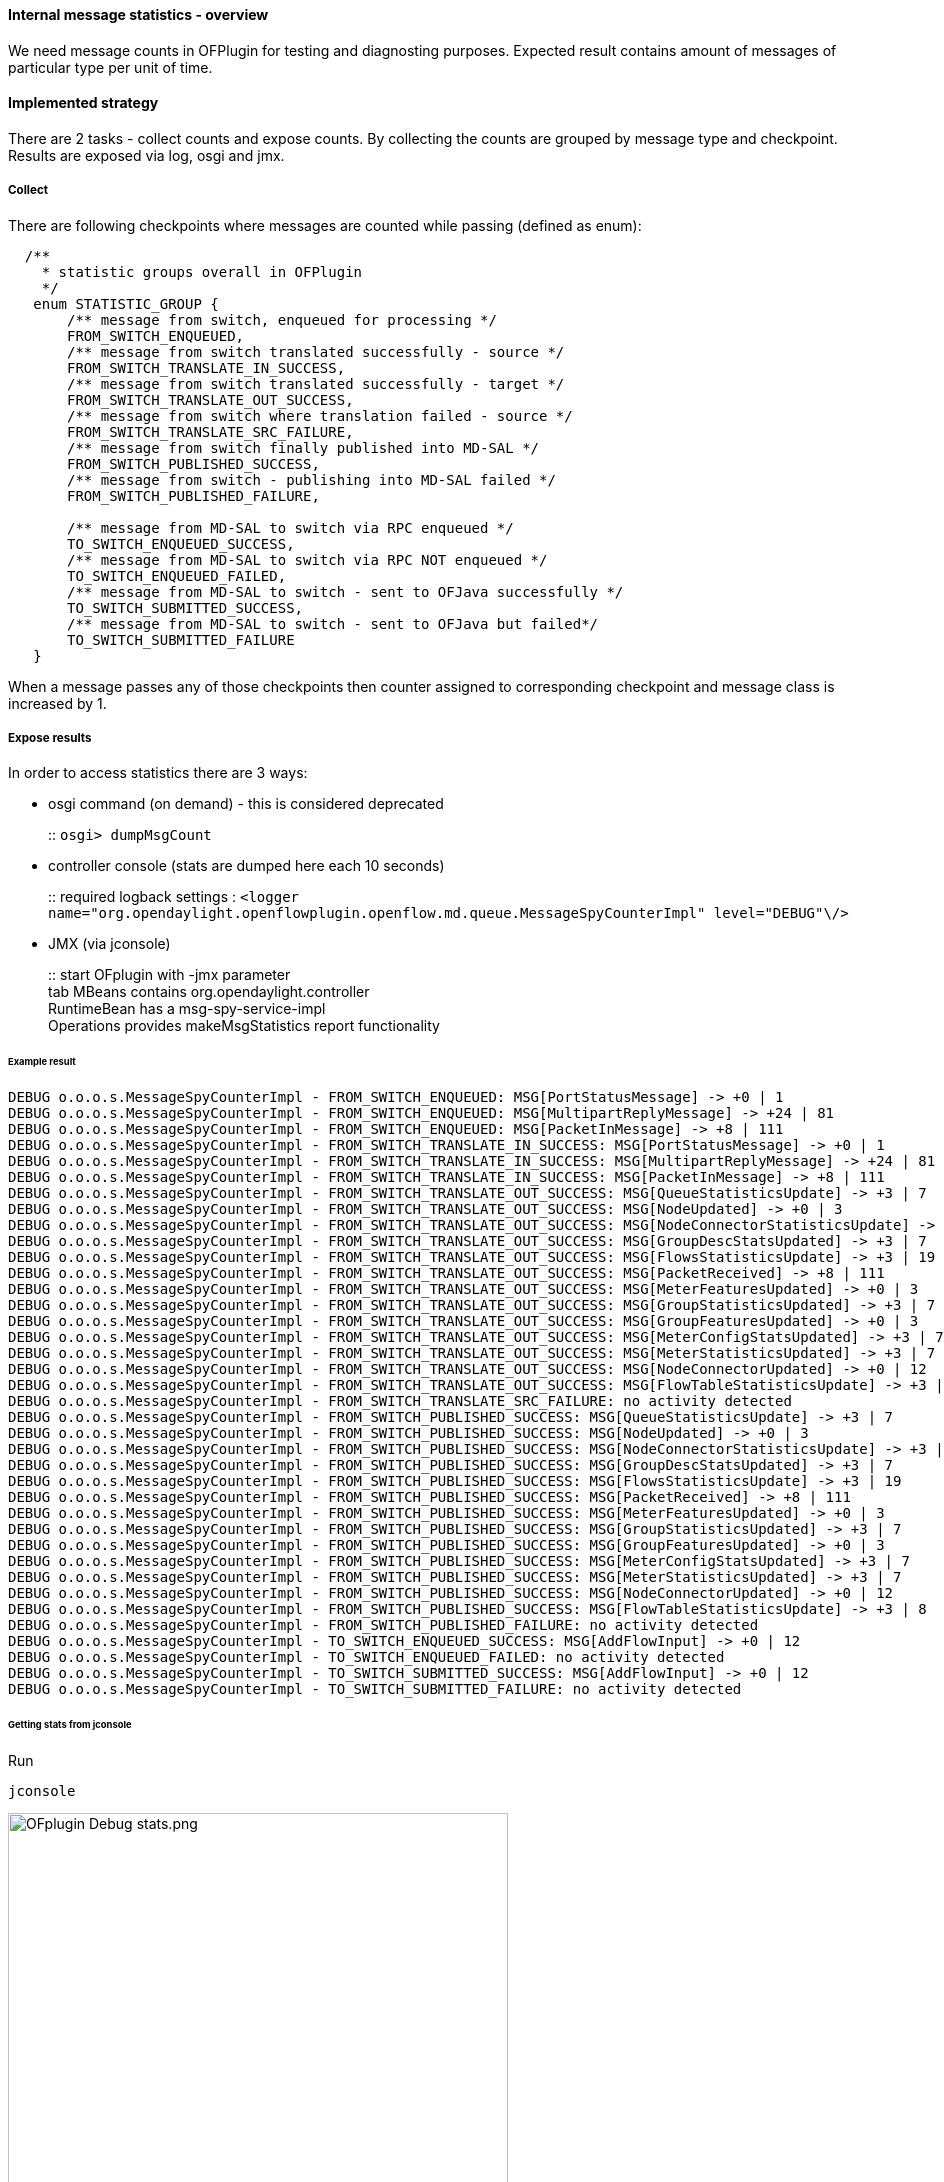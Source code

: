 ==== Internal message statistics - overview

We need message counts in OFPlugin for testing and diagnosting purposes.
Expected result contains amount of messages of particular type per unit
of time.

==== Implemented strategy

There are 2 tasks - collect counts and expose counts. By collecting the
counts are grouped by message type and checkpoint. Results are exposed
via log, osgi and jmx.

[[collect]]
===== Collect

There are following checkpoints where messages are counted while passing
(defined as enum):

[source, java]
----
  /**
    * statistic groups overall in OFPlugin
    */
   enum STATISTIC_GROUP {
       /** message from switch, enqueued for processing */
       FROM_SWITCH_ENQUEUED,
       /** message from switch translated successfully - source */
       FROM_SWITCH_TRANSLATE_IN_SUCCESS,
       /** message from switch translated successfully - target */
       FROM_SWITCH_TRANSLATE_OUT_SUCCESS,
       /** message from switch where translation failed - source */
       FROM_SWITCH_TRANSLATE_SRC_FAILURE,
       /** message from switch finally published into MD-SAL */
       FROM_SWITCH_PUBLISHED_SUCCESS,
       /** message from switch - publishing into MD-SAL failed */
       FROM_SWITCH_PUBLISHED_FAILURE,
       
       /** message from MD-SAL to switch via RPC enqueued */
       TO_SWITCH_ENQUEUED_SUCCESS,
       /** message from MD-SAL to switch via RPC NOT enqueued */
       TO_SWITCH_ENQUEUED_FAILED,
       /** message from MD-SAL to switch - sent to OFJava successfully */
       TO_SWITCH_SUBMITTED_SUCCESS,
       /** message from MD-SAL to switch - sent to OFJava but failed*/
       TO_SWITCH_SUBMITTED_FAILURE
   }
----

When a message passes any of those checkpoints then counter assigned to
corresponding checkpoint and message class is increased by 1.

[[expose-results]]
===== Expose results

In order to access statistics there are 3 ways:

* osgi command (on demand) - this is considered deprecated
+
::
  `osgi> dumpMsgCount`
* controller console (stats are dumped here each 10 seconds)
+
::
  required logback settings :
  `<logger name="org.opendaylight.openflowplugin.openflow.md.queue.MessageSpyCounterImpl" level="DEBUG"\/>`
* JMX (via jconsole)
+
::
  start OFplugin with -jmx parameter
  +
  tab MBeans contains org.opendaylight.controller
  +
  RuntimeBean has a msg-spy-service-impl
  +
  Operations provides makeMsgStatistics report functionality

[[example-result]]
====== Example result

    DEBUG o.o.o.s.MessageSpyCounterImpl - FROM_SWITCH_ENQUEUED: MSG[PortStatusMessage] -> +0 | 1
    DEBUG o.o.o.s.MessageSpyCounterImpl - FROM_SWITCH_ENQUEUED: MSG[MultipartReplyMessage] -> +24 | 81
    DEBUG o.o.o.s.MessageSpyCounterImpl - FROM_SWITCH_ENQUEUED: MSG[PacketInMessage] -> +8 | 111
    DEBUG o.o.o.s.MessageSpyCounterImpl - FROM_SWITCH_TRANSLATE_IN_SUCCESS: MSG[PortStatusMessage] -> +0 | 1
    DEBUG o.o.o.s.MessageSpyCounterImpl - FROM_SWITCH_TRANSLATE_IN_SUCCESS: MSG[MultipartReplyMessage] -> +24 | 81
    DEBUG o.o.o.s.MessageSpyCounterImpl - FROM_SWITCH_TRANSLATE_IN_SUCCESS: MSG[PacketInMessage] -> +8 | 111
    DEBUG o.o.o.s.MessageSpyCounterImpl - FROM_SWITCH_TRANSLATE_OUT_SUCCESS: MSG[QueueStatisticsUpdate] -> +3 | 7
    DEBUG o.o.o.s.MessageSpyCounterImpl - FROM_SWITCH_TRANSLATE_OUT_SUCCESS: MSG[NodeUpdated] -> +0 | 3
    DEBUG o.o.o.s.MessageSpyCounterImpl - FROM_SWITCH_TRANSLATE_OUT_SUCCESS: MSG[NodeConnectorStatisticsUpdate] -> +3 | 7
    DEBUG o.o.o.s.MessageSpyCounterImpl - FROM_SWITCH_TRANSLATE_OUT_SUCCESS: MSG[GroupDescStatsUpdated] -> +3 | 7
    DEBUG o.o.o.s.MessageSpyCounterImpl - FROM_SWITCH_TRANSLATE_OUT_SUCCESS: MSG[FlowsStatisticsUpdate] -> +3 | 19
    DEBUG o.o.o.s.MessageSpyCounterImpl - FROM_SWITCH_TRANSLATE_OUT_SUCCESS: MSG[PacketReceived] -> +8 | 111
    DEBUG o.o.o.s.MessageSpyCounterImpl - FROM_SWITCH_TRANSLATE_OUT_SUCCESS: MSG[MeterFeaturesUpdated] -> +0 | 3
    DEBUG o.o.o.s.MessageSpyCounterImpl - FROM_SWITCH_TRANSLATE_OUT_SUCCESS: MSG[GroupStatisticsUpdated] -> +3 | 7
    DEBUG o.o.o.s.MessageSpyCounterImpl - FROM_SWITCH_TRANSLATE_OUT_SUCCESS: MSG[GroupFeaturesUpdated] -> +0 | 3
    DEBUG o.o.o.s.MessageSpyCounterImpl - FROM_SWITCH_TRANSLATE_OUT_SUCCESS: MSG[MeterConfigStatsUpdated] -> +3 | 7
    DEBUG o.o.o.s.MessageSpyCounterImpl - FROM_SWITCH_TRANSLATE_OUT_SUCCESS: MSG[MeterStatisticsUpdated] -> +3 | 7
    DEBUG o.o.o.s.MessageSpyCounterImpl - FROM_SWITCH_TRANSLATE_OUT_SUCCESS: MSG[NodeConnectorUpdated] -> +0 | 12
    DEBUG o.o.o.s.MessageSpyCounterImpl - FROM_SWITCH_TRANSLATE_OUT_SUCCESS: MSG[FlowTableStatisticsUpdate] -> +3 | 8
    DEBUG o.o.o.s.MessageSpyCounterImpl - FROM_SWITCH_TRANSLATE_SRC_FAILURE: no activity detected
    DEBUG o.o.o.s.MessageSpyCounterImpl - FROM_SWITCH_PUBLISHED_SUCCESS: MSG[QueueStatisticsUpdate] -> +3 | 7
    DEBUG o.o.o.s.MessageSpyCounterImpl - FROM_SWITCH_PUBLISHED_SUCCESS: MSG[NodeUpdated] -> +0 | 3
    DEBUG o.o.o.s.MessageSpyCounterImpl - FROM_SWITCH_PUBLISHED_SUCCESS: MSG[NodeConnectorStatisticsUpdate] -> +3 | 7
    DEBUG o.o.o.s.MessageSpyCounterImpl - FROM_SWITCH_PUBLISHED_SUCCESS: MSG[GroupDescStatsUpdated] -> +3 | 7
    DEBUG o.o.o.s.MessageSpyCounterImpl - FROM_SWITCH_PUBLISHED_SUCCESS: MSG[FlowsStatisticsUpdate] -> +3 | 19
    DEBUG o.o.o.s.MessageSpyCounterImpl - FROM_SWITCH_PUBLISHED_SUCCESS: MSG[PacketReceived] -> +8 | 111
    DEBUG o.o.o.s.MessageSpyCounterImpl - FROM_SWITCH_PUBLISHED_SUCCESS: MSG[MeterFeaturesUpdated] -> +0 | 3
    DEBUG o.o.o.s.MessageSpyCounterImpl - FROM_SWITCH_PUBLISHED_SUCCESS: MSG[GroupStatisticsUpdated] -> +3 | 7
    DEBUG o.o.o.s.MessageSpyCounterImpl - FROM_SWITCH_PUBLISHED_SUCCESS: MSG[GroupFeaturesUpdated] -> +0 | 3
    DEBUG o.o.o.s.MessageSpyCounterImpl - FROM_SWITCH_PUBLISHED_SUCCESS: MSG[MeterConfigStatsUpdated] -> +3 | 7
    DEBUG o.o.o.s.MessageSpyCounterImpl - FROM_SWITCH_PUBLISHED_SUCCESS: MSG[MeterStatisticsUpdated] -> +3 | 7
    DEBUG o.o.o.s.MessageSpyCounterImpl - FROM_SWITCH_PUBLISHED_SUCCESS: MSG[NodeConnectorUpdated] -> +0 | 12
    DEBUG o.o.o.s.MessageSpyCounterImpl - FROM_SWITCH_PUBLISHED_SUCCESS: MSG[FlowTableStatisticsUpdate] -> +3 | 8
    DEBUG o.o.o.s.MessageSpyCounterImpl - FROM_SWITCH_PUBLISHED_FAILURE: no activity detected
    DEBUG o.o.o.s.MessageSpyCounterImpl - TO_SWITCH_ENQUEUED_SUCCESS: MSG[AddFlowInput] -> +0 | 12
    DEBUG o.o.o.s.MessageSpyCounterImpl - TO_SWITCH_ENQUEUED_FAILED: no activity detected
    DEBUG o.o.o.s.MessageSpyCounterImpl - TO_SWITCH_SUBMITTED_SUCCESS: MSG[AddFlowInput] -> +0 | 12
    DEBUG o.o.o.s.MessageSpyCounterImpl - TO_SWITCH_SUBMITTED_FAILURE: no activity detected

[[getting-stats-from-jconsole]]
====== Getting stats from jconsole

Run

--------
jconsole
--------

image::openflowplugin/odl-ofp-ofplugin-debug-stats.png[OFplugin Debug stats.png,title="OFplugin Debug stats.png" width="500"]
